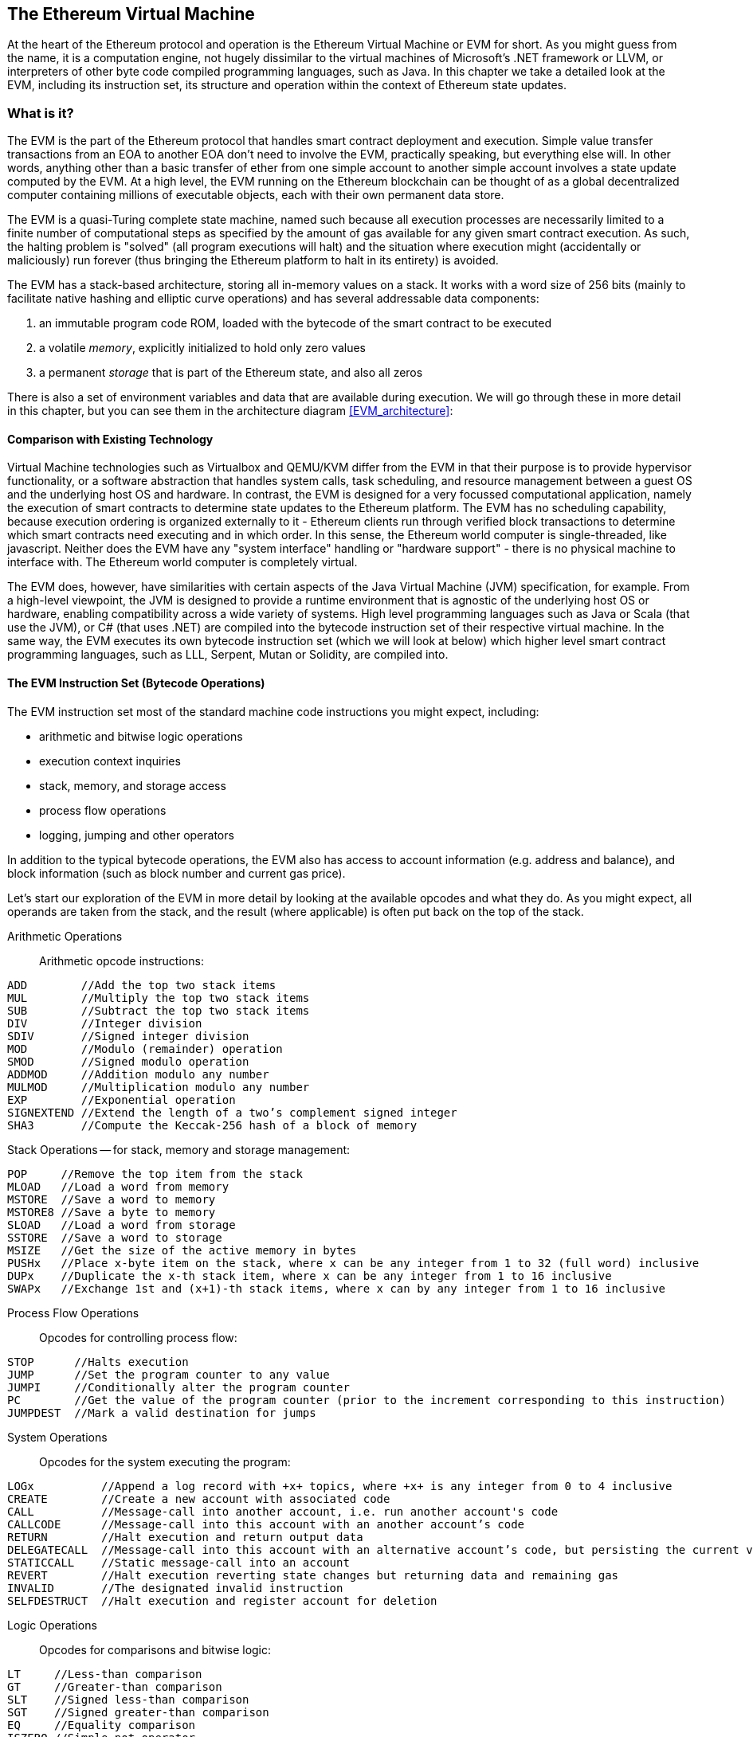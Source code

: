 [[evm_chapter]]
== The Ethereum Virtual Machine

At the heart of the Ethereum protocol and operation is the Ethereum Virtual Machine or EVM for short. As you might guess from the name, it is a computation engine, not hugely dissimilar to the virtual machines of Microsoft's .NET framework or LLVM, or interpreters of other byte code compiled programming languages, such as Java. In this chapter we take a detailed look at the EVM, including its instruction set, its structure and operation within the context of Ethereum state updates.

[[evm_description]]
=== What is it?
The EVM is the part of the Ethereum protocol that handles smart contract deployment and execution. Simple value transfer transactions from an EOA to another EOA don't need to involve the EVM, practically speaking, but everything else will. In other words, anything other than a basic transfer of ether from one simple account to another simple account involves a state update computed by the EVM. At a high level, the EVM running on the Ethereum blockchain can be thought of as a global decentralized computer containing millions of executable objects, each with their own permanent data store.

The EVM is a quasi-Turing complete state machine, named such because all execution processes are necessarily limited to a finite number of computational steps as specified by the amount of +gas+ available for any given smart contract execution. As such, the halting problem is "solved" (all program executions will halt) and the situation where execution might (accidentally or maliciously) run forever (thus bringing the Ethereum platform to halt in its entirety) is avoided.

The EVM has a stack-based architecture, storing all in-memory values on a stack. It works with a word size of 256 bits (mainly to facilitate native hashing and elliptic curve operations) and has several addressable data components:

1. an immutable program code ROM, loaded with the bytecode of the smart contract to be executed
2. a volatile _memory_, explicitly initialized to hold only zero values
3. a permanent _storage_ that is part of the Ethereum state, and also all zeros

There is also a set of environment variables and data that are available during execution. We will go through these in more detail in this chapter, but you can see them in the architecture diagram <<EVM_architecture>>:

[[evm_architecture]]
////
TODO: diagram of the EVM
////

[[evm_comparison]]
==== Comparison with Existing Technology

Virtual Machine technologies such as Virtualbox and QEMU/KVM differ from the EVM in that their purpose is to provide hypervisor functionality, or a software abstraction that handles system calls, task scheduling, and resource management between a guest OS and the underlying host OS and hardware. In contrast, the EVM is designed for a very focussed computational application, namely the execution of smart contracts to determine state updates to the Ethereum platform. The EVM has no scheduling capability, because execution ordering is organized externally to it - Ethereum clients run through verified block transactions to determine which smart contracts need executing and in which order. In this sense, the Ethereum world computer is single-threaded, like javascript. Neither does the EVM have any "system interface" handling or "hardware support" - there is no physical machine to interface with. The Ethereum world computer is completely virtual.

The EVM does, however, have similarities with certain aspects of the Java Virtual Machine (JVM) specification, for example. From a high-level viewpoint, the JVM is designed to provide a runtime environment that is agnostic of the underlying host OS or hardware, enabling compatibility across a wide variety of systems. High level programming languages such as Java or Scala (that use the JVM), or C# (that uses .NET) are compiled into the bytecode instruction set of their respective virtual machine. In the same way, the EVM executes its own bytecode instruction set (which we will look at below) which higher level smart contract programming languages, such as LLL, Serpent, Mutan or Solidity, are compiled into.

[[evm_bytecode_overview]]
==== The EVM Instruction Set (Bytecode Operations)

The EVM instruction set most of the standard machine code instructions you might expect, including:

* arithmetic and bitwise logic operations
* execution context inquiries
* stack, memory, and storage access
* process flow operations
* logging, jumping and other operators

In addition to the typical bytecode operations, the EVM also has access to account information (e.g. address and balance), and block information (such as block number and current gas price).

Let's start our exploration of the EVM in more detail by looking at the available opcodes and what they do. As you might expect, all operands are taken from the stack, and the result (where applicable) is often
put back on the top of the stack.

[[arithmetic_opcodes]]
Arithmetic Operations:: Arithmetic opcode instructions:
----
ADD        //Add the top two stack items
MUL        //Multiply the top two stack items
SUB        //Subtract the top two stack items
DIV        //Integer division
SDIV       //Signed integer division
MOD        //Modulo (remainder) operation
SMOD       //Signed modulo operation
ADDMOD     //Addition modulo any number
MULMOD     //Multiplication modulo any number
EXP        //Exponential operation
SIGNEXTEND //Extend the length of a two’s complement signed integer
SHA3       //Compute the Keccak-256 hash of a block of memory
----


[[stack_opcodes]]
Stack Operations -- for stack, memory and storage management:
----
POP     //Remove the top item from the stack
MLOAD   //Load a word from memory
MSTORE  //Save a word to memory
MSTORE8 //Save a byte to memory
SLOAD   //Load a word from storage
SSTORE  //Save a word to storage
MSIZE   //Get the size of the active memory in bytes
PUSHx   //Place x-byte item on the stack, where x can be any integer from 1 to 32 (full word) inclusive
DUPx    //Duplicate the x-th stack item, where x can be any integer from 1 to 16 inclusive
SWAPx   //Exchange 1st and (x+1)-th stack items, where x can by any integer from 1 to 16 inclusive
----


[[flow_opcodes]]
Process Flow Operations:: Opcodes for controlling process flow:
----
STOP      //Halts execution
JUMP      //Set the program counter to any value
JUMPI     //Conditionally alter the program counter
PC        //Get the value of the program counter (prior to the increment corresponding to this instruction)
JUMPDEST  //Mark a valid destination for jumps
----

[[system_opcodes]]
System Operations:: Opcodes for the system executing the program:
----
LOGx          //Append a log record with +x+ topics, where +x+ is any integer from 0 to 4 inclusive
CREATE        //Create a new account with associated code
CALL          //Message-call into another account, i.e. run another account's code
CALLCODE      //Message-call into this account with an another account’s code
RETURN        //Halt execution and return output data
DELEGATECALL  //Message-call into this account with an alternative account’s code, but persisting the current values for sender and value
STATICCALL    //Static message-call into an account
REVERT        //Halt execution reverting state changes but returning data and remaining gas
INVALID       //The designated invalid instruction
SELFDESTRUCT  //Halt execution and register account for deletion
----

[[logic_opcides]]
Logic Operations:: Opcodes for comparisons and bitwise logic:
----
LT     //Less-than comparison
GT     //Greater-than comparison
SLT    //Signed less-than comparison
SGT    //Signed greater-than comparison
EQ     //Equality comparison
ISZERO //Simple not operator
AND    //Bitwise AND operation
OR     //Bitwise OR operation.
XOR    //Bitwise XOR operation.
NOT    //Bitwise NOT operation.
BYTE   //Retrieve a single byte from a full width 256 bit word
----

[[environment_opcodes]]
Environmental Operations:: Opcodes dealing with execution environment information:
----
GAS            //Get the amount of available gas (after the reduction for this instruction)
ADDRESS        //Get the address of the currently executing account
BALANCE        //Get the account balance of any given account
ORIGIN         //Get the address of the EOA that initiated this EVM execution
CALLER         //Get the address of the caller immediately responsible for this execution
CALLVALUE      //Get the ether amount deposited by the caller responsible for this execution
CALLDATALOAD   //Get the input data sent by the caller responsible for this execution
CALLDATASIZE   //Get the size of the input data
CALLDATACOPY   //Copy the input data to memory
CODESIZE       //Get the size of code running in the current environment
CODECOPY       //Copy the code running in the current environment to memory
GASPRICE       //Get the gas price specified by the originating transaction
EXTCODESIZE    //Get the size of any account's code
EXTCODECOPY    //Copy any account’s code to memory.
RETURNDATASIZE //Get the size of the output data from the previous call in the current environment
RETURNDATACOPY //Copy of data output from the previous call to memory
----

[[block_opcodes]]
Block Operations:: Opcodes for accessing information on the current block:
----
BLOCKHASH  //Get the hash of one of the 256 most recently completed blocks
COINBASE   //Get the block’s beneficiary address for the block reward
TIMESTAMP  //Get the block’s timestamp
NUMBER     //Get the block’s number.
DIFFICULTY //Get the block’s difficulty.
GASLIMIT   //Get the block’s gas limit.
----

Note that all arithmetic is performed modulo 2^256^ (unless otherwise noted), and that the zero-th power of zero 0^0^ is taken to be one.

[[evm_state_descriptions]]
==== Ethereum State

The job of the EVM is to update the Ethereum state by computing valid state transitions as a result of smart contact code execution, as defined by the Ethereum protocol. This aspect leads to the description of Ethereum as a _transaction-based state machine_, which reflects the aspect that external actors (i.e. account holders and miners) initiate state transitions by creating, accepting and ordering transactions. It is useful at this point to consider what consitutes the Ethereum state.

At the top level, we have the Ethereum _world state_. The world state is a mapping of Ethereum addresses (160 bit values) and _accounts_. At the lower level, each Ethereum address represents an account comprising an ether _balance_ (stored as the number of Wei owned by the account), a _nonce_ (representing the number of transactions successfully sent from this account, if it is an EOA, or the number of contracts created by it, if it is a contract account), the account's _storage_ (which is a permanent data store, only used by smart contracts), and the account's _program code_ (again, only if the account is a smart contract account). An EOA will always have no code and a completely empty storage.

////
TODO: basic diagram showing the structure of the world state mapping and account structure
////

When a transaction results in smart contract code execution, an EVM is instantiated with all the information required in relation to the current block being created and the specific transaction being processed. In particular, the EVM's program code ROM is loaded with the code of the contract account being called, the program counter is set to zero, the storage is loaded from the contract account's storage, the memory is set to all zeros and all the block and environment variables are set. A key variable is the gas supply for this execution, and it is set to the amount of gas paid for by the sender at the start of the transaction (see <<gas>> for more details). As the code execution progresses, the gas supply is reduced according to the gas cost of the operations executed. If at any point the gas supply is reduced to zero we get an _"Out of Gas"_ (OOG) exception; execution immediately halts and the transaction is abandoned. No changes to the Ethereum state are applied, except for the sender's nonce being incremented and their ether balance going down to pay the block's beneficiary for the resources used to execute the code to the halting point. At this point, you can think of the EVM running on a sand-boxed copy of the Ethereum world state, with this sand-boxed version being discarded completely if execution can not complete for whatever reason. However, if the execution does complete successfully, then the real world state is updated to match the sand-boxed version, including any changes to the called contract's storage data, any new contracts created and any ether balance transfers that were initiated.

Note that, because a smart contract can itself effectively initiate transactions, code execution is a recursive process. A contract can call other contracts, with each call resulting in another EVM being instantiated around the new target of the call. Each instantiation has its sand-box world state initialized from the sand-box of the EVM at the level above. Each instantiation is also given a specified amount of gas for its gas supply (not exceeding the amount of gas remaining in the level above, of course), and so may itself exceptionally halt due to being given too little gas to complete its execution. Again, in such cases, the sand-box state is discarded, and execution returns to the EVM at the level above.

[[compiling_solidity_to_evm]]
==== Compiling Solidity to EVM bytecode

[[solc_help]]
Compiling a Solidity source file to EVM bytecode can be accomplished via several methods. In <<intro_chapter>> we used the online +Remix+ compiler. In this chapter, we will use the command line and the +solc+ executable. For a list of compile options, simply run the following command:

----
$ solc --help
----

[[solc_opcodes_option]]
Generating the raw opcode stream of a Solidity source file is easily achieved with the +--opcodes+ command line option. This opcode stream leaves out some information (the +--asm+ option produces the full information), but it is sufficient for this discussion. For example, compiling an example Solidity file +Example.sol+ and sending the opcode output into a directory named _BytecodeDir_ is accomplished with the following command:

----
$ solc -o BytecodeOutputDir --opcodes Example.sol
----

or

[[solc_asm_option]]
----
$ solc -o BytecodeOutputDir --asm Example.sol
----

[[solc_bin_option]]
The following command will produce the bytecode binary for our example program:

----
$ solc -o BytecodeOutputDir --bin Example.sol
----

The output opcode files generated will depend on the specific contracts contained within the Solidity source file. Our simple Solidity file +Example.sol+ <<simple_solidity_example>> has only one contract named "example".

[[simple_solidity_example]]
----
pragma solidity ^0.4.19;

contract example {

  address contractOwner;

  function example() {
    contractOwner = msg.sender;
  }
}
----

As you can see, all this contract does is hold one persistent state variable, which is set as the address of the last account to run this contract.

If you look in the +BytecodeDir+ directory, you will see the opcode file +example.opcode+ (see <<simple_solidity_example>>) which contains the EVM opcode instructions of the "example" contract. Opening up the +example.opcode+ file in a text editor will show the following:

[[opcode_output]]
----
PUSH1 0x60 PUSH1 0x40 MSTORE CALLVALUE ISZERO PUSH1 0xE JUMPI PUSH1 0x0 DUP1 REVERT JUMPDEST CALLER PUSH1 0x0 DUP1 PUSH2 0x100 EXP DUP2 SLOAD DUP2 PUSH20 0xFFFFFFFFFFFFFFFFFFFFFFFFFFFFFFFFFFFFFFFF MUL NOT AND SWAP1 DUP4 PUSH20 0xFFFFFFFFFFFFFFFFFFFFFFFFFFFFFFFFFFFFFFFF AND MUL OR SWAP1 SSTORE POP PUSH1 0x35 DUP1 PUSH1 0x5B PUSH1 0x0 CODECOPY PUSH1 0x0 RETURN STOP PUSH1 0x60 PUSH1 0x40 MSTORE PUSH1 0x0 DUP1 REVERT STOP LOG1 PUSH6 0x627A7A723058 KECCAK256 JUMP 0xb9 SWAP14 0xcb 0x1e 0xdd RETURNDATACOPY 0xec 0xe0 0x1f 0x27 0xc9 PUSH5 0x9C5ABCC14A NUMBER 0x5e INVALID EXTCODESIZE 0xdb 0xcf EXTCODESIZE 0x27 EXTCODESIZE 0xe2 0xb8 SWAP10 0xed 0x
----

Compiling the example with the +--asm+ option produces a file named +example.evm+ in our +BytecodeDir+ directory. This contains a slightly higher level description of the EVM bytecode instructions, together with some helpful annotations:

[[asm_output]]
----
/* "Example.sol":26:132  contract example {... */
  mstore(0x40, 0x60)
    /* "Example.sol":74:130  function example() {... */
  jumpi(tag_1, iszero(callvalue))
  0x0
  dup1
  revert
tag_1:
    /* "Example.sol":115:125  msg.sender */
  caller
    /* "Example.sol":99:112  contractOwner */
  0x0
  dup1
    /* "Example.sol":99:125  contractOwner = msg.sender */
  0x100
  exp
  dup2
  sload
  dup2
  0xffffffffffffffffffffffffffffffffffffffff
  mul
  not
  and
  swap1
  dup4
  0xffffffffffffffffffffffffffffffffffffffff
  and
  mul
  or
  swap1
  sstore
  pop
    /* "Example.sol":26:132  contract example {... */
  dataSize(sub_0)
  dup1
  dataOffset(sub_0)
  0x0
  codecopy
  0x0
  return
stop

sub_0: assembly {
        /* "Example.sol":26:132  contract example {... */
      mstore(0x40, 0x60)
      0x0
      dup1
      revert

    auxdata: 0xa165627a7a7230582056b99dcb1edd3eece01f27c9649c5abcc14a435efe3bdbcf3b273be2b899eda90029
}
----

The +--bin-runtime+ option produces the machine readable hexadecimal bytecode:

[[bin_output]]
----
60606040523415600e57600080fd5b336000806101000a81548173
ffffffffffffffffffffffffffffffffffffffff
021916908373
ffffffffffffffffffffffffffffffffffffffff
160217905550603580605b6000396000f3006060604052600080fd00a165627a7a7230582056b99dcb1e
----

You can investigate what's going on here in detail using the opcode list given above in <<evm_bytecode_overview>>. However, that's quite a task, so let's just start by examining the first four instructions as listed in <<opcode_output>>:

[[opcode_analysis_1]]
----
PUSH1 0x60 PUSH1 0x40 MSTORE CALLVALUE
----

Here we have +PUSH1+ followed with a raw byte of value +0x60+. This corresponds to the EVM instruction which takes the single byte following the opcode in the program code (as a literal value) and pushing it onto the stack. It is possible to push values of size up to 32 bytes onto the stack: +PUSH32 0x436f6e67726174756c6174696f6e732120536f6f6e20746f206d617374657221+.

The second +PUSH1+ opcode from <<opcode_output>> stores +0x40+ onto the top of the stack (pushing the +0x60+ already present there down one slot).

Next is +MSTORE+, which is a memory store operation, that saves a value to the EVM's memory. It takes two arguments and, like most EVM operations, uses the values on the stack to determine what those arguments should be. For each argument the stack is popped, i.e. the top value on the stack is taken off and all the other values on the stack are shifted up one position. The first argument for +MSTORE+ is the address of the word in memory where the value to be saved will be put. For this program, we have +0x40+ and so that is removed from the stack and used as the memory address. The second argument is the value to be saved, which is +0x60+ here. After the +MSTORE+ is executed, our stack is empty again, but we have the value +0x60+ (i.e. 96 in decimal) at the memory location +0x40+.

The next opcode is +CALLVALUE+, which is an environmental opcode that pushes onto the top of the stack the amount of ether (measured in Wei) sent with the message call that initiated this execution.

We could continue to step through this program in this way until we had a full understanding of the low level state changes that this code effects, but it wouldn't help us at this stage. Instead, let's keep going until we come back to this idea later in the chapter.

[[contract_deployment_code]]
==== Contract Deployment Code

There is an important, but subtle difference between the code used when creating and deploying a new contract on the Ethereum platform and the code of the contract itself. In order to create a new contract, a special transaction is needed that has its +to+ field set to the special +0x0+ address and its +data+ field set to the contract's _initiation code_. When such a contract creation transaction is processed, the code for the new contract account is _not_ the code in the +data+ field of the transaction. Instead, an EVM is instantiated with the code in the +data+ field of the transaction loaded into its program code ROM and then the output of the execution of that deployment code is taken as the code for the new contract account. This is so that new contracts can be programmatically initialized using the Ethereum world state at the time of deployment, set values in the contract's storage and even send ether or create further new contracts.

When compiling a contract offline, e.g. using +solc+ on the command line, you can either get the _deployment bytecode_ or the _runtime bytecode_.

The deployment bytecode is used for every aspect of the initialization of a new contract account, including the bytecode of what will actually end up being executed when transactions call this new contract (i.e. the runtime bytecode), and the code to initialize everything based on the contract's constructor.

The runtime bytecode, on the other hand, is exactly _the bytecode that ends up being executed when the new contract is called_ and nothing more, i.e. this does not include the bytecode needed to initialize the contract during deployment.

Let's take the simple `Faucet.sol` contract we created earlier as an example.

[[faucet_example]]
----
// Version of Solidity compiler this program was written for
pragma solidity ^0.4.19;

// Our first contract is a faucet!
contract Faucet {

  // Give out ether to anyone who asks
  function withdraw(uint withdraw_amount) public {

      // Limit withdrawal amount
      require(withdraw_amount <= 100000000000000000);

      // Send the amount to the address that requested it
      msg.sender.transfer(withdraw_amount);
    }

  // Accept any incoming amount
  function () public payable {}

}
----

To get the deployment bytecode, we would run `solc --bin Faucet.sol`. If we instead wanted just the runtime bytecode, we would run `solc --bin-runtime Faucet.sol`.

If you compare the output of these commands, you will see that the runtime bytecode is a subset of the deployment bytecode. In other words, the runtime bytecode is entirely contained within the deployment bytecode.

[[disassembling_the_bytecode]]
==== Disassembling the Bytecode

Disassembling EVM bytecode is a great way to understand how high-level Solidity acts in the EVM. There are a few disassemblers you can use to do this:

- *Porosity* is a popular open source decompiler: https://github.com/comaeio/porosity
- *Ethersplay* is an EVM plugin for Binary Ninja, a disassembler: https://github.com/trailofbits/ethersplay
- *IDA-Evm* is an EVM plugin for IDA, another disassembler: https://github.com/trailofbits/ida-evm

In this section, we will be using the *Ethersplay* plugin for Binary Ninja.

After getting the runtime bytecode of Faucet.sol, we can feed it into Binary Ninja (after importing the Ethersplay plugin) to see what the EVM instructions look like.

[[Faucet_disassembled]]
.Disassembling the Faucet runtime bytecode
image::images/Faucet_disassembled.png["Faucet.sol runtime bytecode disassembled"]

When you send a transaction to an ABI compatible smart contract (which you can assume all contracts are), the transaction first interacts with that smart contract's **dispatcher**. The dispatcher reads in the +data+ field of the transaction and sends the relevant part to the appropriate function. We can see an example of a dispatcher at the beginning of our disassembled Faucet.sol runtime bytecode. After the familiar +MSTORE+ instruction, we see the following instructions:

[[faucet_instructions]]
----
PUSH1 0x4
CALLDATASIZE
LT
PUSH1 0x3f
JUMPI
----

As we have seen, +PUSH1 0x4+ places +0x4+ onto the top of the stack, which is otherwise empty. +CALLDATASIZE+ gets the size in bytes of the data sent with the transaction (known as the _calldata_) and pushes that number onto the stack. After these operations have been executed the stack looks like this:

.Current stack
[width="40%",frame="topbot",options="header,footer"]
|======================
|Stack
|<length of calldata from tx>
|0x4
|======================

This next instruction is +LT+, short for “less than”. The +LT+ instruction checks whether the top item on the stack is less than the next item on the stack. In our case, it checks to see if the result of +CALLDATASIZE+ is less than 4 bytes.

Why does the EVM check to see that the calldata of the transaction is at least 4 bytes? Because of how function identifiers work. Each function is identified by the first four bytes of its keccak256 hash. By placing the function's name and what arguments it takes into a keccak256 hash function, we can deduce its function identifier. In our contract, we have:

[[faucet_function_identifier]]
```
keccak256("withdraw(uint256)") = 0x2e1a7d4d...
```

Thus, the function identifier for the +withdraw(uint256)+ function is +0x2e1a7d4d+, since these are the first four bytes of the resulting hash. A function identifier is always 4 bytes long, so if the entire data field of the transaction sent to the contract is less than 4 bytes, then there’s no function with which the transaction could possibly be communicating, unless a _fallback function_ is defined. Because we implemented such a fallback function in Faucet.sol, the EVM jumps to this function when the calldata's length is less than 4 bytes.

LT pops off the top two values of the stack and, if the transaction's data field is less than 4 bytes, pushes 1 onto it. Otherwise, it pushes 0. In our example, let's assume the data field of the transaction sent to our contract _was_ less than 4 bytes.

The "PUSH1 0x3f" instruction pushes the byte "0x3f" onto the stack. After this instruction, the stack looks like this:

.Current stack
[width="40%",frame="topbot",options="header,footer"]
|======================
|Stack
|0x3f
|1
|======================

The next instruction is +JUMPI+, which stands for "jump if". It works like so:

[[faucet_jump_instruction_text]]
----
jumpi(label, cond) // Jump to "label" if "cond" is true
----

In our case, "label" is +0x3f+, which is where our fallback function lives in our smart contract. The "cond" argument is 1, which was the result of the +LT+ instruction earlier. To put this entire sequence into words, the contract jumps to the fallback function if the transaction data is less than 4 bytes.

At 0x3f, only a "STOP" instruction follows, because, although we declared a fallback function, we kept it empty. Had we not implemented a fallback function, the contract would throw an exception instead.

[[Faucet_jumpi_instruction]]
.JUMPI instruction leading to fallback function
image::images/Faucet_jumpi_instruction.png["JUMPI instruction leading to fallback function"]

Let's examine the central block of the dispatcher. Assuming we received calldata that was _greater_ than 4 bytes in length. In this case the +JUMPI+ instruction would not jump to the fallback function. Instead, code execution would follow with the next instructions:

[[faucet_instructions2]]
----
PUSH1 0x0
CALLDATALOAD
PUSH29 0x1000000...
SWAP1
DIV
PUSH4 0xffffffff
AND
DUP1
PUSH4 0x2e1a7d4d
EQ
PUSH1 0x41
JUMPI
----

+PUSH1 0x0+ pushes 0 onto the stack, which is now otherwise empty again. +CALLDATALOAD+ accepts as an argument an index within the calldata sent to the smart contract and reads 32 bytes from that index, like so:

[[faucet_calldataload_instruction_text]]
----
calldataload(p) //load 32 bytes of calldata starting from byte position p
----

Since 0 was the index passed to it from the +PUSH1 0x0+ command, +CALLDATALOAD+ reads 32 bytes of calldata starting at byte 0, and then pushes it to the top of the stack (after popping the original +0x0+). After the +PUSH29 0x1000000...+ instruction, the stack is then:

.Current stack
[width="40%",frame="topbot",options="header,footer"]
|======================
|Stack
|0x1000000... (29 bytes in length)
|32 bytes of calldata starting at byte 0
|======================

+SWAP1+ switches the top element on the stack with the _ith_ element after it. In this case, it swaps +0x1000000...+ with the calldata. The new stack is:

.Current stack
[width="40%",frame="topbot",options="header,footer"]
|======================
|Stack
|32 bytes of calldata starting at byte 0
|0x1000000... (29 bytes in length)
|======================

The next instruction is +DIV+, which works as follows:

[[faucet_div_instruction_text]]
----
div(x, y) // integer division x / y
----

In this case, x = 32 bytes of calldata starting at byte 0, and y = +0x100000000...+ (29 bytes total). Can you think of why the dispatcher is doing the division? Here's a hint: we read 32 bytes from calldata earlier starting at index 0. The first four bytes of that calldata is the function identifier.


The +0x100000000...+ we pushed earlier is 29 bytes long, consisting of a 1 at the beginning, followed by all 0s. Dividing our 32 bytes of calldata by this 0x100000000.... will leave us only the _topmost 4 bytes_ of our calldataload starting at index 0. These four bytes—the first four bytes in the calldata starting at index 0—are the function identifier, and this is how the EVM extracts that field.

If this part isn’t clear to you, think of it like this: in base~10~, 1234000 / 1000 = 1234. In base~16~, this is no different. Instead of every place being a multiple of 10, it is a multiple of 16. Just as dividing by 10^3^ (1000) in our smaller example kept only the topmost digits, dividing our 32 byte base~16~ value by 16^29^ does the same.

The result of the +DIV+ (the function identifier) gets pushed on the stack, and our stack is now:

.Current stack
[width="40%",frame="topbot",options="header,footer"]
|======================
|Stack
|function identifier sent in +data+
|======================

Since the +PUSH4 0xffffffff+ and +AND+ instructions are redundant, we can ignore them entirely, as the stack will remain the same after they are done. The +DUP1+ instruction duplicates the 1^st^ item on the stack, which is the function identifier. The next instruction, +PUSH4 0x2e1a7d4d+, pushes the pre-calculated function identifier of the +withdraw(uint256)+ function onto the stack. The stack now is:

.Current stack
[width="40%",frame="topbot",options="header,footer"]
|======================
|Stack
|0x2e1a7d4d
|function identifier sent in +data+
|function identifier sent in +data+
|======================

The next instruction, +EQ+, pops off the top two items of the stack and compares them. This is where the dispatcher does its main job: it compares whether the function identifier sent in the msg.data field of the transaction matches that of +withdraw(uint256)+. If they are equal, +EQ+ pushes 1 onto the stack, which will ultimately get used to jump to the withdraw function. Otherwise, +EQ+ pushes 0 onto the stack.

Assuming the transaction sent to our contract indeed began with the function identifier for +withdraw(uint256)+, our stack has become:

.Current stack
[width="40%",frame="topbot",options="header,footer"]
|======================
|Stack
|1
|function identifier sent in +data+ (now known to be 0x2e1a7d4d)
|======================

Next, we have +PUSH1 0x41+, which is the address at which the +withdraw(uint256)+ function lives in the contract. After this instruction, the stack looks like this:

.Current stack
[width="40%",frame="topbot",options="header,footer"]
|======================
|Stack
|0x41
|1
|function identifier sent in msg.data
|======================

The JUMPI instruction is next, and it once again accepts the top two elements on the stack as arguments. In this case, we have +jumpi(0x41, 1)+, which tells the EVM to execute the jump to the location of the +withdraw(uint256)+ function, and the execution of that function's code can proceed.

[[turing_completeness_and_gas]]
==== Turing completeness and Gas

As we have already touched on, in simple terms, a system or programming language is _Turing complete_ if it can solve any problem you feed into it. This capability, however, comes with an very important caveat: some problems take forever to to solve. An important aspect of this is that we can't tell, just by looking at a computer program, whether it will take forever or not to execute. We have to actually go through with the execution of the program and wait for it to finish to find out. Of course, if it is going to take forever to execute, we will have to wait forever to find out. This is called "the halting problem" and would be a huge problem for Ethereum if it were not addressed.

Because of the halting problem, the Ethereum world computer is at risk of being asked to execute a program that never stops. This could be by accident or because of malicious intent. We have discussed that Ethereum acts like a single-threaded machine, without any scheduler, and so if it became stuck in an infinite loop, without gas, this would mean it would become unusable. However, with gas, there is a fall-back: if after a pre-specified maximum amount of computation has been performed, the execution hasn't ended, everything is stopped anyway. This makes the EVM a _quasi_-Turing complete machine: it can solve any problem you feed into it, but only if it turns out that the problem can be solved within a particular amount of time. That limit isn't fixed in Ethereum - you can pay to increase it up to a maximum (called the "block gas limit") and everyone can agree to increase that maximum over time. Nevertheless, at any one time, there is a limit in place, and transactions that take too long to execute are abandoned.

As a smart contract developer, you must be very mindful of this. Some programs are simply too complex to be within any practical chance of ever getting successfully executed. A simple example would be a for-loop iterating over all the users of a DApp: when the number of users goes over a certain number, the for-loop will take longer than is allowed to complete, so the iteration will always fail. In such circumstances, "out of gas" protections need to be put in place, such as having a "gas supply check" at end of a potentially unbounded for-loop.

[[gas_accounting_execution]]

==== Gas Accounting During Execution

For every transaction, there is an associated _gas limit_ and _gas price_ which are used to calculate fees of an EVM execution. We discuss this in detail in <<gas>>. These fees are used to compensate for the necessary resources of a transaction, such as computation and memory, to fully resolve the effects of a transaction, including smart contract execution. When an EVM is needed to complete a transaction, in the first instance it is given a gas supply equal to the amount specified by the +gas limit+. Every opcode that is executed has a cost in gas, and so the EVM's gas supply is reduced as the EVM steps through the program. Before each operation, the EVM checks that there is enough gas in its gas supply to pay for the operation's execution. If there isn't, execution is halted and the transaction is abandoned. The originator of the transaction still pays for all the gas used at the specified +gas price+, however. If the EVM gets to the end of execution successfully, without running out of gas, the value in ether of the gas remaining in the gas supply is refunded, based on the +gas price+ of the transaction.

Again, smart contract developers must be very mindful: if the +gas price+ required to get a transaction confirmed goes up, it could become economically unfeasible to perform some calculations.


[[evm_tools_references]]
=== EVM Tools References
* [ByteCode To Opcode Disassembler](https://etherscan.io/opcode-tool) (Useful to check/debug if compilation ran with integrity and for reverse-engineering purposes if the source code wasn't published)
